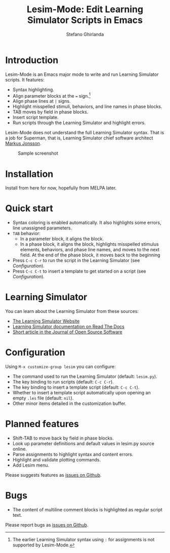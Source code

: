 #+title: Lesim-Mode: Edit Learning Simulator Scripts in Emacs
#+author: Stefano Ghirlanda
#+email: drghirlanda@gmail.com
#+options: toc:nil ':t

* Introduction

Lesim-Mode is an Emacs major mode to write and run Learning Simulator
scripts. It features:
- Syntax highlighting.
- Align parameter blocks at the ~=~ sign.[fn:colon]
- Align phase lines at ~|~ signs.
- Highlight misspelled stimuli, behaviors, and line names in phase
  blocks.
- TAB moves by field in phase blocks.
- Insert script template.
- Run scripts through the Learning Simulator and highlight errors.
  
Lesim-Mode does not understand the full Learning Simulator
syntax. That is a job for Superman, that is, Learning Simulator chief
software architect [[https://github.com/markusrobertjonsson][Markus Jonsson]]. 

[fn:colon] The earlier Learning Simulator syntax using ~:~ for
assignments is not supported by Lesim-Mode.


#+attr_org: :width 600
#+attr_latex: :width .5\textwidth :center t
#+caption: Sample screenshot
[[file:./lesim-mode.png]]

* Installation

Install from here for now, hopefully from MELPA later.

* Quick start

- Syntax coloring is enabled automatically. It also highlights some
  errors, line unassigned parameters.
- ~TAB~ behavior:
  - In a parameter block, it aligns the block.
  - In a phase block, it aligns the block, highlights misspelled
    stimulus elements, behaviors, and phase line names, and moves to
    the next field. At the end of the phase block, it moves back to
    the beginning
- Press ~C-c C-r~ to run the script in the Learning Simulator (see
  [[Configuration]]).
- Press ~C-c C-t~ to insert a template to get started on a script (see
  [[Configuration]]).

* Learning Simulator

You can learn about the Learning Simulator from these sources:
- [[https://learningsimulator.org][The Learning Simulator Website]]
- [[https://learningsimulator.readthedocs.io][Learning Simulator documentation on Read The Docs]]
- [[https://joss.theoj.org/papers/10.21105/joss.02891][Short article in the Journal of Open Source Software]]  

* Configuration

Using ~M-x customize-group lesim~ you can configure:
- The command used to run the Learning Simulator (default:
  ~lesim.py~).
- The key binding to run scripts (default: ~C-c C-r~).
- The key binding to insert a template script (default: ~C-c C-t~).
- Whether to insert a template script automatically upon opening an
  empty ~.les~ file (default: ~nil~).
- Other minor items detailed in the customization buffer.    

* Planned features

- Shift-TAB to move back by field in phase blocks.
- Look up parameter definitions and default values in lesim.py source
  online.
- Parse assignments to highlight syntax and content errors.
- Highlight and validate plotting commands.  
- Add Lesim menu.
  
Please suggests features as [[https://github.com/drghirlanda/lesim-mode/issues][issues on Github]].

* Bugs

- The content of multiline comment blocks is highlighted as regular
  script text.

Please report bugs as [[https://github.com/drghirlanda/lesim-mode/issues][issues on Github]].

